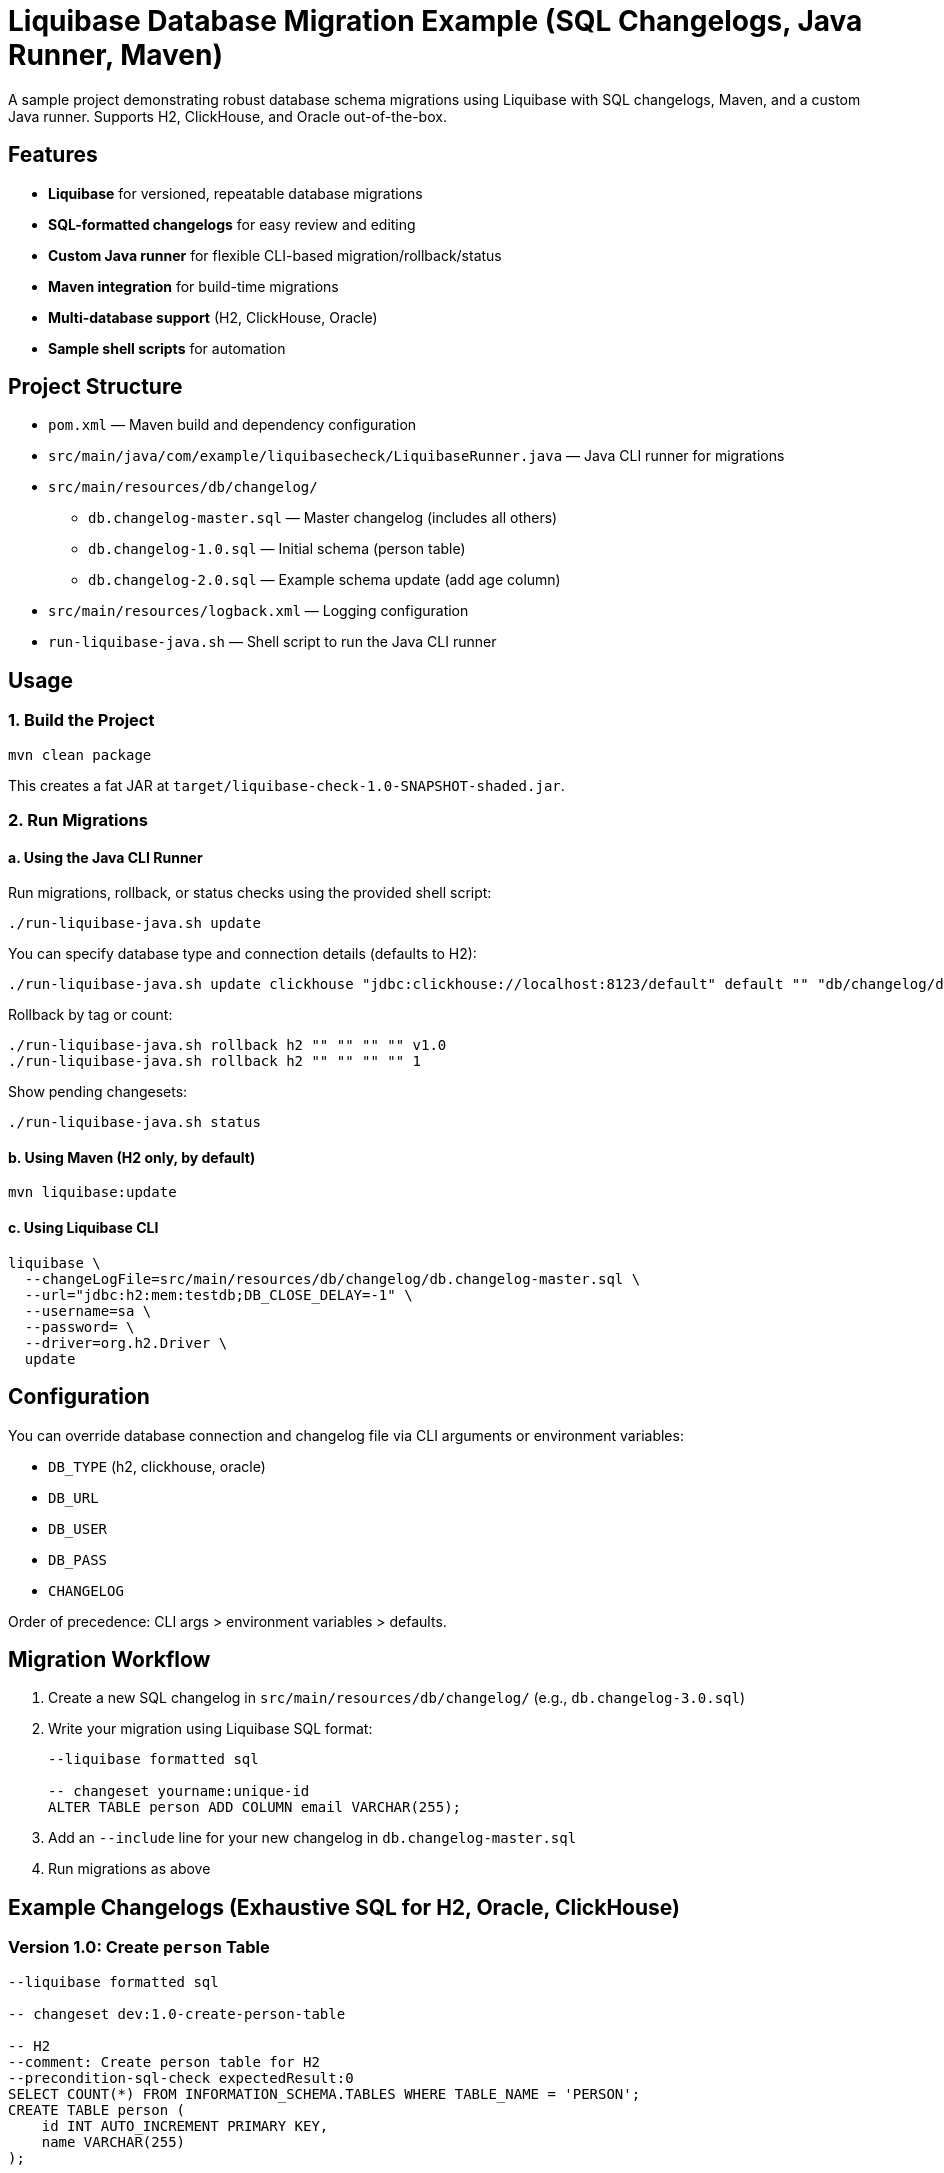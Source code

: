 = Liquibase Database Migration Example (SQL Changelogs, Java Runner, Maven)

A sample project demonstrating robust database schema migrations using Liquibase with SQL changelogs, Maven, and a custom Java runner. Supports H2, ClickHouse, and Oracle out-of-the-box.

== Features

- **Liquibase** for versioned, repeatable database migrations
- **SQL-formatted changelogs** for easy review and editing
- **Custom Java runner** for flexible CLI-based migration/rollback/status
- **Maven integration** for build-time migrations
- **Multi-database support** (H2, ClickHouse, Oracle)
- **Sample shell scripts** for automation

== Project Structure

- `pom.xml` — Maven build and dependency configuration
- `src/main/java/com/example/liquibasecheck/LiquibaseRunner.java` — Java CLI runner for migrations
- `src/main/resources/db/changelog/`
  * `db.changelog-master.sql` — Master changelog (includes all others)
  * `db.changelog-1.0.sql` — Initial schema (person table)
  * `db.changelog-2.0.sql` — Example schema update (add age column)
- `src/main/resources/logback.xml` — Logging configuration
- `run-liquibase-java.sh` — Shell script to run the Java CLI runner

== Usage

=== 1. Build the Project

[source,shell]
----
mvn clean package
----

This creates a fat JAR at `target/liquibase-check-1.0-SNAPSHOT-shaded.jar`.

=== 2. Run Migrations

==== a. Using the Java CLI Runner

Run migrations, rollback, or status checks using the provided shell script:

[source,shell]
----
./run-liquibase-java.sh update
----

You can specify database type and connection details (defaults to H2):

[source,shell]
----
./run-liquibase-java.sh update clickhouse "jdbc:clickhouse://localhost:8123/default" default "" "db/changelog/db.changelog-master.sql"
----

Rollback by tag or count:

[source,shell]
----
./run-liquibase-java.sh rollback h2 "" "" "" "" v1.0
./run-liquibase-java.sh rollback h2 "" "" "" "" 1
----

Show pending changesets:

[source,shell]
----
./run-liquibase-java.sh status
----

==== b. Using Maven (H2 only, by default)

[source,shell]
----
mvn liquibase:update
----

==== c. Using Liquibase CLI

[source,shell]
----
liquibase \
  --changeLogFile=src/main/resources/db/changelog/db.changelog-master.sql \
  --url="jdbc:h2:mem:testdb;DB_CLOSE_DELAY=-1" \
  --username=sa \
  --password= \
  --driver=org.h2.Driver \
  update
----

== Configuration

You can override database connection and changelog file via CLI arguments or environment variables:

- `DB_TYPE` (h2, clickhouse, oracle)
- `DB_URL`
- `DB_USER`
- `DB_PASS`
- `CHANGELOG`

Order of precedence: CLI args > environment variables > defaults.

== Migration Workflow

. Create a new SQL changelog in `src/main/resources/db/changelog/` (e.g., `db.changelog-3.0.sql`)
. Write your migration using Liquibase SQL format:
+
[source,sql]
----
--liquibase formatted sql

-- changeset yourname:unique-id
ALTER TABLE person ADD COLUMN email VARCHAR(255);
----
. Add an `--include` line for your new changelog in `db.changelog-master.sql`
. Run migrations as above

== Example Changelogs (Exhaustive SQL for H2, Oracle, ClickHouse)

=== Version 1.0: Create `person` Table

[source,sql]
----
--liquibase formatted sql

-- changeset dev:1.0-create-person-table

-- H2
--comment: Create person table for H2
--precondition-sql-check expectedResult:0
SELECT COUNT(*) FROM INFORMATION_SCHEMA.TABLES WHERE TABLE_NAME = 'PERSON';
CREATE TABLE person (
    id INT AUTO_INCREMENT PRIMARY KEY,
    name VARCHAR(255)
);

-- Oracle
--comment: Create person table for Oracle
--precondition-dbms type:oracle
--precondition-sql-check expectedResult:0
SELECT COUNT(*) FROM user_tables WHERE table_name = 'PERSON';
CREATE TABLE person (
    id NUMBER GENERATED BY DEFAULT AS IDENTITY PRIMARY KEY,
    name VARCHAR2(255)
);

-- ClickHouse
--comment: Create person table for ClickHouse
--precondition-dbms type:clickhouse
--precondition-sql-check expectedResult:0
SELECT count() FROM system.tables WHERE name = 'person';
CREATE TABLE person (
    id UInt32,
    name String
) ENGINE = MergeTree()
ORDER BY id;
----

=== Version 2.0: Add `age` Column to `person`

[source,sql]
----
--liquibase formatted sql

-- changeset dev:2.0-add-age-to-person

-- H2
--comment: Add age column for H2
--precondition-dbms type:h2
ALTER TABLE person ADD COLUMN age INT;

-- Oracle
--comment: Add age column for Oracle
--precondition-dbms type:oracle
ALTER TABLE person ADD (age NUMBER);

-- ClickHouse
--comment: Add age column for ClickHouse
--precondition-dbms type:clickhouse
ALTER TABLE person ADD COLUMN age UInt32;
----

== Best Practices

- Use unique, descriptive changeset IDs
- Keep changesets atomic (one logical change per changeset)
- Always update the master changelog in order
- Test migrations locally before production

== References

- https://www.liquibase.org/documentation/index.html
- https://www.liquibase.org/documentation/format_sql.html
- https://github.com/liquibase/liquibase
